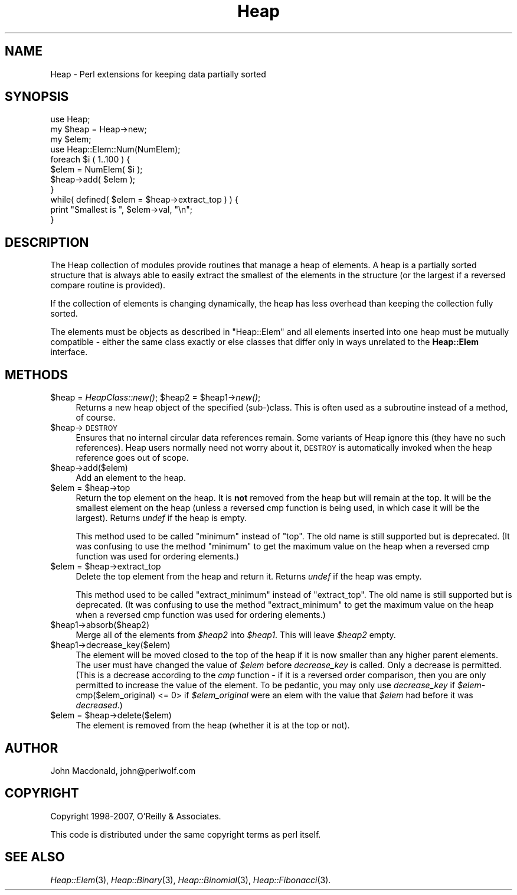 .\" Automatically generated by Pod::Man 4.09 (Pod::Simple 3.35)
.\"
.\" Standard preamble:
.\" ========================================================================
.de Sp \" Vertical space (when we can't use .PP)
.if t .sp .5v
.if n .sp
..
.de Vb \" Begin verbatim text
.ft CW
.nf
.ne \\$1
..
.de Ve \" End verbatim text
.ft R
.fi
..
.\" Set up some character translations and predefined strings.  \*(-- will
.\" give an unbreakable dash, \*(PI will give pi, \*(L" will give a left
.\" double quote, and \*(R" will give a right double quote.  \*(C+ will
.\" give a nicer C++.  Capital omega is used to do unbreakable dashes and
.\" therefore won't be available.  \*(C` and \*(C' expand to `' in nroff,
.\" nothing in troff, for use with C<>.
.tr \(*W-
.ds C+ C\v'-.1v'\h'-1p'\s-2+\h'-1p'+\s0\v'.1v'\h'-1p'
.ie n \{\
.    ds -- \(*W-
.    ds PI pi
.    if (\n(.H=4u)&(1m=24u) .ds -- \(*W\h'-12u'\(*W\h'-12u'-\" diablo 10 pitch
.    if (\n(.H=4u)&(1m=20u) .ds -- \(*W\h'-12u'\(*W\h'-8u'-\"  diablo 12 pitch
.    ds L" ""
.    ds R" ""
.    ds C` ""
.    ds C' ""
'br\}
.el\{\
.    ds -- \|\(em\|
.    ds PI \(*p
.    ds L" ``
.    ds R" ''
.    ds C`
.    ds C'
'br\}
.\"
.\" Escape single quotes in literal strings from groff's Unicode transform.
.ie \n(.g .ds Aq \(aq
.el       .ds Aq '
.\"
.\" If the F register is >0, we'll generate index entries on stderr for
.\" titles (.TH), headers (.SH), subsections (.SS), items (.Ip), and index
.\" entries marked with X<> in POD.  Of course, you'll have to process the
.\" output yourself in some meaningful fashion.
.\"
.\" Avoid warning from groff about undefined register 'F'.
.de IX
..
.if !\nF .nr F 0
.if \nF>0 \{\
.    de IX
.    tm Index:\\$1\t\\n%\t"\\$2"
..
.    if !\nF==2 \{\
.        nr % 0
.        nr F 2
.    \}
.\}
.\" ========================================================================
.\"
.IX Title "Heap 3"
.TH Heap 3 "2007-04-28" "perl v5.26.2" "User Contributed Perl Documentation"
.\" For nroff, turn off justification.  Always turn off hyphenation; it makes
.\" way too many mistakes in technical documents.
.if n .ad l
.nh
.SH "NAME"
Heap \- Perl extensions for keeping data partially sorted
.SH "SYNOPSIS"
.IX Header "SYNOPSIS"
.Vb 1
\&  use Heap;
\&
\&  my $heap = Heap\->new;
\&  my $elem;
\&
\&  use Heap::Elem::Num(NumElem);
\&
\&  foreach $i ( 1..100 ) {
\&      $elem = NumElem( $i );
\&      $heap\->add( $elem );
\&  }
\&
\&  while( defined( $elem = $heap\->extract_top ) ) {
\&      print "Smallest is ", $elem\->val, "\en";
\&  }
.Ve
.SH "DESCRIPTION"
.IX Header "DESCRIPTION"
The Heap collection of modules provide routines that manage
a heap of elements.  A heap is a partially sorted structure
that is always able to easily extract the smallest of the
elements in the structure (or the largest if a reversed compare
routine is provided).
.PP
If the collection of elements is changing dynamically, the
heap has less overhead than keeping the collection fully
sorted.
.PP
The elements must be objects as described in \*(L"Heap::Elem\*(R"
and all elements inserted into one heap must be mutually
compatible \- either the same class exactly or else classes that
differ only in ways unrelated to the \fBHeap::Elem\fR interface.
.SH "METHODS"
.IX Header "METHODS"
.ie n .IP "$heap = \fIHeapClass::new()\fR; $heap2 = $heap1\->\fInew()\fR;" 4
.el .IP "\f(CW$heap\fR = \fIHeapClass::new()\fR; \f(CW$heap2\fR = \f(CW$heap1\fR\->\fInew()\fR;" 4
.IX Item "$heap = HeapClass::new(); $heap2 = $heap1->new();"
Returns a new heap object of the specified (sub\-)class.
This is often used as a subroutine instead of a method,
of course.
.ie n .IP "$heap\->\s-1DESTROY\s0" 4
.el .IP "\f(CW$heap\fR\->\s-1DESTROY\s0" 4
.IX Item "$heap->DESTROY"
Ensures that no internal circular data references remain.
Some variants of Heap ignore this (they have no such references).
Heap users normally need not worry about it, \s-1DESTROY\s0 is automatically
invoked when the heap reference goes out of scope.
.ie n .IP "$heap\->add($elem)" 4
.el .IP "\f(CW$heap\fR\->add($elem)" 4
.IX Item "$heap->add($elem)"
Add an element to the heap.
.ie n .IP "$elem = $heap\->top" 4
.el .IP "\f(CW$elem\fR = \f(CW$heap\fR\->top" 4
.IX Item "$elem = $heap->top"
Return the top element on the heap.  It is \fBnot\fR removed from
the heap but will remain at the top.  It will be the smallest
element on the heap (unless a reversed cmp function is being
used, in which case it will be the largest).  Returns \fIundef\fR
if the heap is empty.
.Sp
This method used to be called \*(L"minimum\*(R" instead of \*(L"top\*(R".  The
old name is still supported but is deprecated.  (It was confusing
to use the method \*(L"minimum\*(R" to get the maximum value on the heap
when a reversed cmp function was used for ordering elements.)
.ie n .IP "$elem = $heap\->extract_top" 4
.el .IP "\f(CW$elem\fR = \f(CW$heap\fR\->extract_top" 4
.IX Item "$elem = $heap->extract_top"
Delete the top element from the heap and return it.  Returns
\&\fIundef\fR if the heap was empty.
.Sp
This method used to be called \*(L"extract_minimum\*(R" instead of
\&\*(L"extract_top\*(R".  The old name is still supported but is deprecated.
(It was confusing to use the method \*(L"extract_minimum\*(R" to get the
maximum value on the heap when a reversed cmp function was used
for ordering elements.)
.ie n .IP "$heap1\->absorb($heap2)" 4
.el .IP "\f(CW$heap1\fR\->absorb($heap2)" 4
.IX Item "$heap1->absorb($heap2)"
Merge all of the elements from \fI\f(CI$heap2\fI\fR into \fI\f(CI$heap1\fI\fR.
This will leave \fI\f(CI$heap2\fI\fR empty.
.ie n .IP "$heap1\->decrease_key($elem)" 4
.el .IP "\f(CW$heap1\fR\->decrease_key($elem)" 4
.IX Item "$heap1->decrease_key($elem)"
The element will be moved closed to the top of the
heap if it is now smaller than any higher parent elements.
The user must have changed the value of \fI\f(CI$elem\fI\fR before
\&\fIdecrease_key\fR is called.  Only a decrease is permitted.
(This is a decrease according to the \fIcmp\fR function \- if it
is a reversed order comparison, then you are only permitted
to increase the value of the element.  To be pedantic, you
may only use \fIdecrease_key\fR if
\&\fI\f(CI$elem\fI\-\fRcmp($elem_original) <= 0> if \fI\f(CI$elem_original\fI\fR were
an elem with the value that \fI\f(CI$elem\fI\fR had before it was
\&\fIdecreased\fR.)
.ie n .IP "$elem = $heap\->delete($elem)" 4
.el .IP "\f(CW$elem\fR = \f(CW$heap\fR\->delete($elem)" 4
.IX Item "$elem = $heap->delete($elem)"
The element is removed from the heap (whether it is at
the top or not).
.SH "AUTHOR"
.IX Header "AUTHOR"
John Macdonald, john@perlwolf.com
.SH "COPYRIGHT"
.IX Header "COPYRIGHT"
Copyright 1998\-2007, O'Reilly & Associates.
.PP
This code is distributed under the same copyright terms as perl itself.
.SH "SEE ALSO"
.IX Header "SEE ALSO"
\&\fIHeap::Elem\fR\|(3), \fIHeap::Binary\fR\|(3), \fIHeap::Binomial\fR\|(3), \fIHeap::Fibonacci\fR\|(3).
